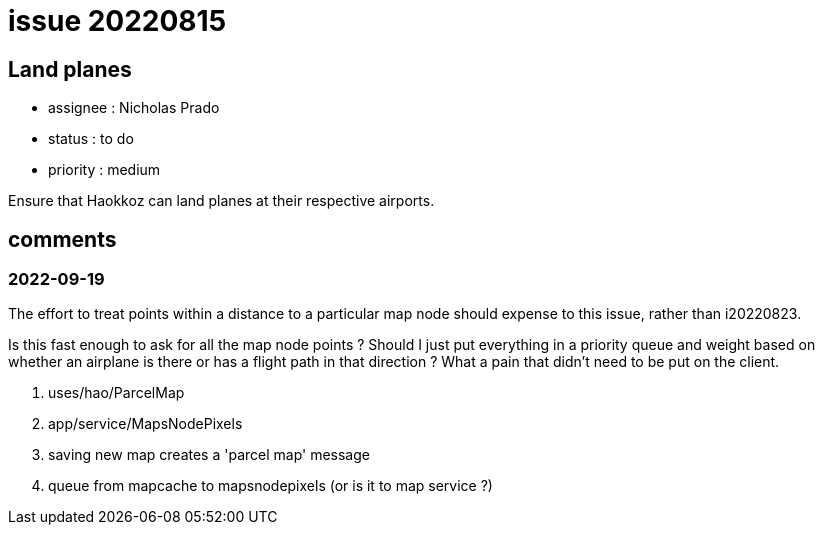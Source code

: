 
= issue 20220815

== Land planes

* assignee : Nicholas Prado
* status : to do
* priority : medium

Ensure that Haokkoz can land planes at their respective airports.

== comments

=== 2022-09-19

The effort to treat points within a distance to a particular map node should expense to this issue, rather than i20220823.

Is this fast enough to ask for all the map node points ?
Should I just put everything in a priority queue and weight based on whether an airplane is there or has a flight path in that direction ?
What a pain that didn't need to be put on the client.

.  uses/hao/ParcelMap
.  app/service/MapsNodePixels
.  saving new map creates a 'parcel map' message
.  queue from mapcache to mapsnodepixels (or is it to map service ?)

////
== comments
=== yyyy-MM-dd hh:MM zzz

=== --

comment author : 

comment_here
////




















